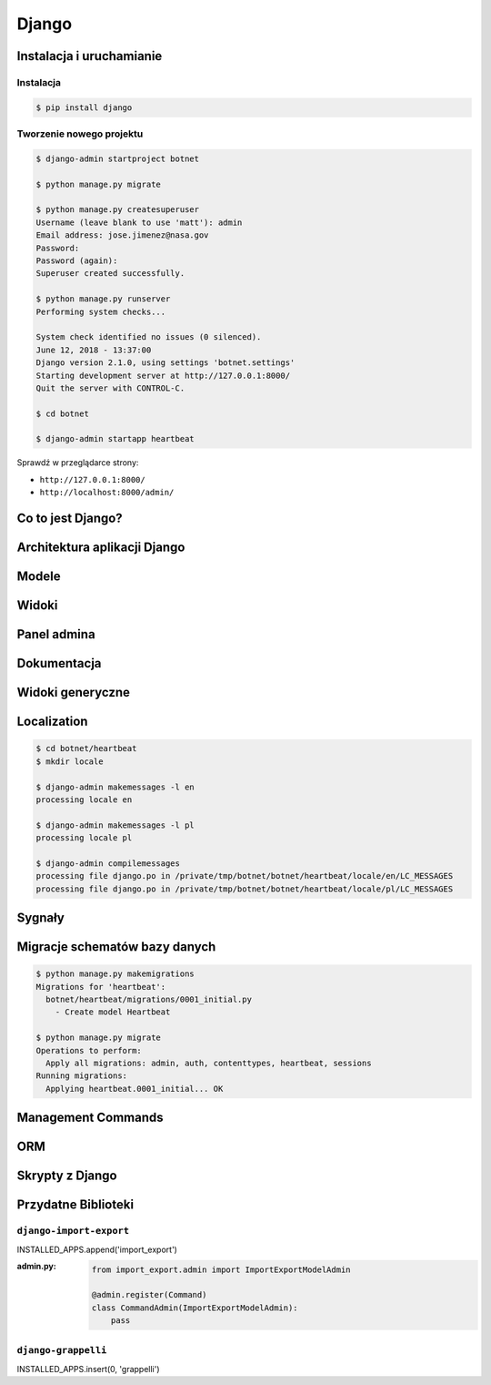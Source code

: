 ******
Django
******

Instalacja i uruchamianie
=========================

Instalacja
----------
.. code-block:: console

    $ pip install django

Tworzenie nowego projektu
-------------------------
.. code-block:: console

    $ django-admin startproject botnet

    $ python manage.py migrate

    $ python manage.py createsuperuser
    Username (leave blank to use 'matt'): admin
    Email address: jose.jimenez@nasa.gov
    Password:
    Password (again):
    Superuser created successfully.

    $ python manage.py runserver
    Performing system checks...

    System check identified no issues (0 silenced).
    June 12, 2018 - 13:37:00
    Django version 2.1.0, using settings 'botnet.settings'
    Starting development server at http://127.0.0.1:8000/
    Quit the server with CONTROL-C.

    $ cd botnet

    $ django-admin startapp heartbeat

Sprawdź w przeglądarce strony:

* ``http://127.0.0.1:8000/``
* ``http://localhost:8000/admin/``

Co to jest Django?
==================

Architektura aplikacji Django
=============================

Modele
======

Widoki
======

Panel admina
============

Dokumentacja
============

Widoki generyczne
=================

Localization
============

.. code-block:: console

    $ cd botnet/heartbeat
    $ mkdir locale

    $ django-admin makemessages -l en
    processing locale en

    $ django-admin makemessages -l pl
    processing locale pl

    $ django-admin compilemessages
    processing file django.po in /private/tmp/botnet/botnet/heartbeat/locale/en/LC_MESSAGES
    processing file django.po in /private/tmp/botnet/botnet/heartbeat/locale/pl/LC_MESSAGES


Sygnały
=======

Migracje schematów bazy danych
==============================

.. code-block:: console

    $ python manage.py makemigrations
    Migrations for 'heartbeat':
      botnet/heartbeat/migrations/0001_initial.py
        - Create model Heartbeat

    $ python manage.py migrate
    Operations to perform:
      Apply all migrations: admin, auth, contenttypes, heartbeat, sessions
    Running migrations:
      Applying heartbeat.0001_initial... OK

Management Commands
===================

ORM
===

Skrypty z Django
================

Przydatne Biblioteki
====================

``django-import-export``
------------------------

INSTALLED_APPS.append('import_export')


:admin.py:
    .. code-block:: python

        from import_export.admin import ImportExportModelAdmin

        @admin.register(Command)
        class CommandAdmin(ImportExportModelAdmin):
            pass

``django-grappelli``
--------------------

INSTALLED_APPS.insert(0, 'grappelli')
